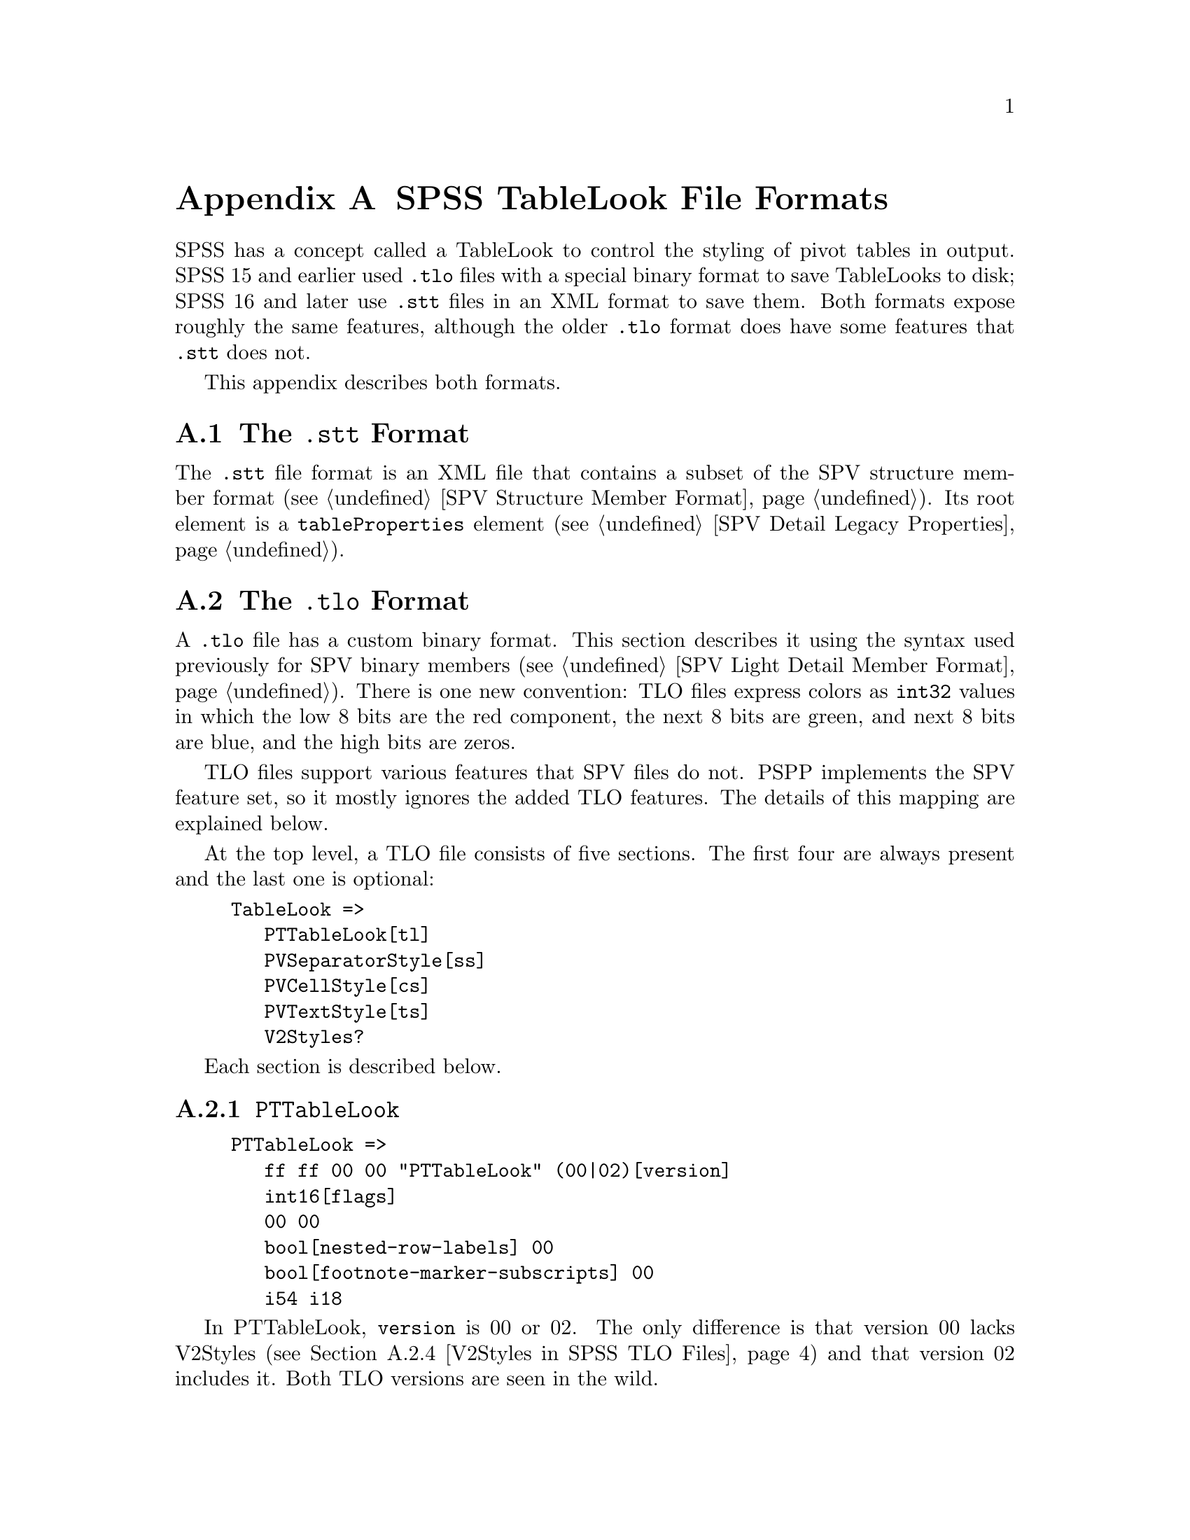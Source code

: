 @c PSPP - a program for statistical analysis.
@c Copyright (C) 2020 Free Software Foundation, Inc.
@c Permission is granted to copy, distribute and/or modify this document
@c under the terms of the GNU Free Documentation License, Version 1.3
@c or any later version published by the Free Software Foundation;
@c with no Invariant Sections, no Front-Cover Texts, and no Back-Cover Texts.
@c A copy of the license is included in the section entitled "GNU
@c Free Documentation License".
@c

@node SPSS TableLook File Formats
@appendix SPSS TableLook File Formats

SPSS has a concept called a TableLook to control the styling of pivot
tables in output.  SPSS 15 and earlier used @file{.tlo} files with a
special binary format to save TableLooks to disk; SPSS 16 and later
use @file{.stt} files in an XML format to save them.  Both formats
expose roughly the same features, although the older @file{.tlo}
format does have some features that @file{.stt} does not.

This appendix describes both formats.

@menu
* SPSS TableLook STT Format::
* SPSS TableLook TLO Format::
@end menu

@node SPSS TableLook STT Format
@section The @file{.stt} Format

The @file{.stt} file format is an XML file that contains a subset of
the SPV structure member format (@pxref{SPV Structure Member Format}).
Its root element is a @code{tableProperties} element (@pxref{SPV
Detail Legacy Properties}).

@node SPSS TableLook TLO Format
@section The @file{.tlo} Format

A @file{.tlo} file has a custom binary format.  This section describes
it using the syntax used previously for SPV binary members (@pxref{SPV
Light Detail Member Format}).  There is one new convention: TLO files
express colors as @code{int32} values in which the low 8 bits are the
red component, the next 8 bits are green, and next 8 bits are blue,
and the high bits are zeros.

TLO files support various features that SPV files do not.  PSPP
implements the SPV feature set, so it mostly ignores the added TLO
features.  The details of this mapping are explained below.

At the top level, a TLO file consists of five sections.  The first
four are always present and the last one is optional:

@example
TableLook =>
   PTTableLook[tl]
   PVSeparatorStyle[ss]
   PVCellStyle[cs]
   PVTextStyle[ts]
   V2Styles?
@end example

Each section is described below.

@menu
* PTTableLook in SPSS TLO Files::
* PVSeparatorStyle in SPSS TLO Files::
* PVCellStyle and PVTextStyle in SPSS TLO Files::
* V2Styles in SPSS TLO Files::
@end menu

@node PTTableLook in SPSS TLO Files
@subsection @code{PTTableLook}

@example
PTTableLook =>
   ff ff 00 00 "PTTableLook" (00|02)[version]
   int16[flags]
   00 00
   bool[nested-row-labels] 00
   bool[footnote-marker-subscripts] 00
   i54 i18
@end example

In PTTableLook, @code{version} is 00 or 02.  The only difference is
that version 00 lacks V2Styles (@pxref{V2Styles in SPSS TLO Files})
and that version 02 includes it.  Both TLO versions are seen in the
wild.

@code{flags} is a bit-mapped field.  Its bits have the following
meanings:

@table @asis
@item 0x2
If set to 1, hide empty rows and columns; otherwise, show them.

@item 0x4
If set to 1, use numeric footnote markers; otherwise, use alphabetic
footnote markers.

@item 0x8
If set to 1, print all layers; otherwise, print only the current
layer.

@item 0x10
If set to 1, scale the table to fit the page width; otherwise, break
it horizontally if necessary.

@item 0x20
If set to 1, scale the table to fit the page length; otherwise, break
it vertically if necessary.

@item 0x40
If set to 1, print each layer on a separate page (only if all layers
are being printed); otherwise, paginate layers naturally.

@item 0x80
If set to 1, print a continuation string at the top of a table that is
split between pages.

@item 0x100
If set to 1, print a continuation string at the bottom of a table that
is split between pages.
@end table

When @code{nested-row-labels} is 1, row dimension labels appear
nested; otherwise, they are put into the upper-left corner of the
pivot table.

When @code{footnote-marker-subscripts} is 1, footnote markers are
shown as subscripts; otherwise, they are shown as superscripts.

@node PVSeparatorStyle in SPSS TLO Files
@subsection @code{PVSeparatorStyle}

@example
PVSeparatorStyle =>
   ff ff 00 00 "PVSeparatorStyle" 00
   Separator*4[sep1]
   03 80 00
   Separator*4[sep2]

Separator =>
   case(
       00 00
     | 01 00 int32[color] int16[style] int16[width]
   )[type]
@end example

PVSeparatorStyle contains eight Separators, in two groups.  Each
Separator represents a border between pivot table elements.  TLO and
SPV files have the same concepts for borders.  @xref{SPV Light Member
Borders}, for the treatment of borders in SPV files.

A Separator's @code{type} is 00 if the border is not drawn, 01
otherwise.  For a border that is drawn, @code{color} is the color that
it is drawn in.  @code{style} and @code{width} have the following
meanings:

@table @asis
@item @code{style} = 0 and 0 @leq{} @code{width} @leq{} 3
An increasingly thick single line.  SPV files only have three line
thicknesses.  PSPP treats @code{width} 0 as a thin line, @code{width}
1 as a solid (normal width) line, and @code{width} 2 or 3 as a thick
line.

@item @code{style} = 1 and 0 @leq{} @code{width} @leq{} 1
A doubled line, composed of normal-width (0) or thick (1) lines.  SPV
files only have ``normal'' width double lines, so PSPP maps both
variants the same way.

@item @code{style} = 2
A dashed line.
@end table

The first group, @code{sep1}, represents the following borders within
the pivot table, by index:

@enumerate 0
@item Horizontal dimension rows
@item Vertical dimension rows
@item Horizontal category rows
@item Vertical category rows
@end enumerate

The second group, @code{sep2}, represents the following borders within
the pivot table, by index:

@enumerate 0
@item Horizontal dimension columns
@item Vertical dimension columns
@item Horizontal category columns
@item Vertical category columns
@end enumerate

@node PVCellStyle and PVTextStyle in SPSS TLO Files
@subsection @code{PVCellStyle} and @code{PVTextStyle}

@example
PVCellStyle =>
   ff ff 00 00 "PVCellStyle"
   AreaColor[title-color]

PVTextStyle =>
   ff ff 00 00 "PVTextStyle" 00
   AreaStyle[title-style] MostAreas*7[most-areas]

MostAreas =>
   06 80
   AreaColor[color] 08 80 00 AreaStyle[style]
@end example

These sections hold the styling and coloring for each of the 8 areas
in a pivot table.  They are conceptually similar to the area style
information in SPV light members (@pxref{SPV Light Member Areas}).

The styling and coloring for the title area is split between
PVCellStyle and PVTextStyle: the former holds @code{title-color}, the
latter holds @code{title-style}.  The style for the remaining 7 areas
is in @code{most-areas} in PVTextStyle, in the following order:
layers, corner, row labels, column labels, data, caption, and footer.

@example
AreaColor =>
   00 01 00 int32[color10] int32[color0] byte[shading] 00
@end example

AreaColor represents the background color of an area.  TLO files, but
not SPV files, describe backgrounds that are a shaded combination of
two colors: @code{shading} of 0 is pure @code{color0}, @code{shading}
of 10 is pure @code{color10}, and value in between mix pixels of the
two different colors in linear degree.  PSPP does not implement
shading, so for 1 @leq{} @code{shading} @leq{} 9 it interpolates RGB
values between colors to arrive at an intermediate shade.

@example
AreaStyle =>
   int16[valign] int16[halign] int16[decimal-offset]
   int16[left-margin] int16[right-margin] int16[top-margin] int16[bottom-margin]
   00 00 01 00
   int32[font-size] int16[stretch]
   00*2
   int32[rotation-angle]
   00*4
   int16[weight]
   00*2
   bool[italic] bool[underline] bool[strikethrough]
   int32[rtf-charset-number]
   22
   byte[font-name-len] byte*[font-name-len][font-name]
   int32[text-color]
   00*2
@end example

AreaStyle represents style properties of an area.

@code{valign} is 0 for top alignment, 1 for bottom alginment, 2 for
center.

@code{halign} is 0 for left alignment, 1 for right, 2 for center, 3
for mixed, 4 for decimal.  For decimal alignment,
@code{decimal-offset} is the offset of the decimal point in 20ths of a
point.

@code{left-margin}, @code{right-margin}, @code{top-margin}, and
@code{bottom-margin} are also measured in 20ths of a point.

@code{font-size} is negative 96ths of an inch, e.g. 9 point is -12 or
0xfffffff3.

@code{stretch} has something to do with font size or stretch.  The
usual value is 01 and values larger than that do weird things.  A
reader can safely ignore it.

@code{rotation-angle} is a font rotation angle.  A reader can safely
ignore it.

@code{weight} is 400 for a normal-weight font, 700 indicates bold.
(This is a Windows API convention.)

@code{italic} and @code{underline} have the obvious meanings.  So does
@code{strikethrough}, which PSPP ignores.

@code{rtf-charset-number} is a character set number from RTF.  A
reader can safely ignore it.

The @code{font-name} is the name of a font, such as @code{Arial}.
Only US-ASCII characters have been observed here.

@code{text-color} is the color of the text itself.

@node V2Styles in SPSS TLO Files
@subsection @code{V2Styles}

@example
V2Styles =>
   Separator*11[sep3]
   byte[continuation-len] byte*[continuation-len][continuation]
   int32[min-col-width] int32[max-col-width]
   int32[min-row-height] int32[max-row-height]
@end example

This final, optional, part of the TLO file format contains some
additional style information.  It begins with @code{sep3}, which
represents the following borders within the pivot table, by index:

@table @asis
@item 0
Title.
@item 1@dots{}4
Left, right, top, and bottom inner frame.
@item 5@dots{}8
Left, right, top, and bottom outer frame.
@item 9, 10
Left and top of data area.
@end table

When V2Styles is absent, the inner frame borders default to a solid
line and the others listed above to no line.

@code{continuation} is the string that goes at the top or bottom
of a table broken across pages.  When V2Styles is absent, the
default is @code{(Cont.)}.

@code{min-col-width} is the minimum width that a column will be
assigned automatically.  @code{max-col-width} is the maximum width
that a column will be assigned to accommodate a long column label.
@code{min-row-width} and @code{max-row-width} are a similar range for
the width of row labels.  All of these measurements are in points.
When V2Styles is absent, the defaults are 36 for @code{min-col-width} and
@code{min-row-height}, 72 for @code{max-col-width}, and 120 for
@code{max-row-height}.
